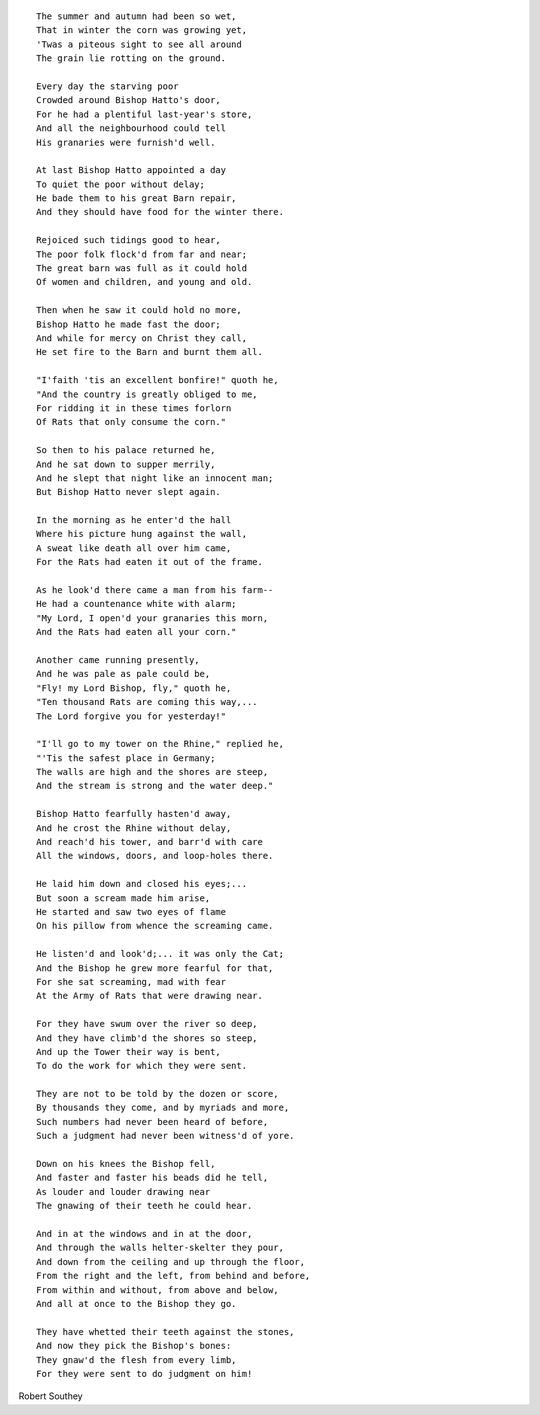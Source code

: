 .. title: God-s Judgment on a Wicked Bishop
.. slug: God-s_Judgment_on_a_Wicked_Bishop_en
.. date: 28-09-2016 10:02:00 UTC
.. tags: poetry_en
.. category: poetry_en
.. link: 
.. description: 
.. type: rst

.. thumbnail:: /images/post_images/2016/09/Robert_Southey/Nuremberg_chronicles_Hatto_Archbishop_of_Mainz.jpg

.. TEASER_END

::

    The summer and autumn had been so wet,  
    That in winter the corn was growing yet,  
    'Twas a piteous sight to see all around  
    The grain lie rotting on the ground.  

    Every day the starving poor  
    Crowded around Bishop Hatto's door,  
    For he had a plentiful last-year's store,  
    And all the neighbourhood could tell  
    His granaries were furnish'd well.  

    At last Bishop Hatto appointed a day  
    To quiet the poor without delay;  
    He bade them to his great Barn repair,  
    And they should have food for the winter there.  
    
    Rejoiced such tidings good to hear,  
    The poor folk flock'd from far and near;  
    The great barn was full as it could hold  
    Of women and children, and young and old.  

    Then when he saw it could hold no more,  
    Bishop Hatto he made fast the door;  
    And while for mercy on Christ they call,  
    He set fire to the Barn and burnt them all.  

    "I'faith 'tis an excellent bonfire!" quoth he,  
    "And the country is greatly obliged to me,  
    For ridding it in these times forlorn  
    Of Rats that only consume the corn."  

    So then to his palace returned he,  
    And he sat down to supper merrily,  
    And he slept that night like an innocent man;  
    But Bishop Hatto never slept again.  

    In the morning as he enter'd the hall  
    Where his picture hung against the wall,  
    A sweat like death all over him came,  
    For the Rats had eaten it out of the frame.  

    As he look'd there came a man from his farm--  
    He had a countenance white with alarm;  
    "My Lord, I open'd your granaries this morn,  
    And the Rats had eaten all your corn."  

    Another came running presently,  
    And he was pale as pale could be,  
    "Fly! my Lord Bishop, fly," quoth he,  
    "Ten thousand Rats are coming this way,...  
    The Lord forgive you for yesterday!"  

    "I'll go to my tower on the Rhine," replied he,  
    "'Tis the safest place in Germany;  
    The walls are high and the shores are steep,  
    And the stream is strong and the water deep."  

    Bishop Hatto fearfully hasten'd away,  
    And he crost the Rhine without delay,  
    And reach'd his tower, and barr'd with care  
    All the windows, doors, and loop-holes there.  

    He laid him down and closed his eyes;...  
    But soon a scream made him arise,  
    He started and saw two eyes of flame  
    On his pillow from whence the screaming came.  

    He listen'd and look'd;... it was only the Cat;  
    And the Bishop he grew more fearful for that,  
    For she sat screaming, mad with fear  
    At the Army of Rats that were drawing near.  

    For they have swum over the river so deep,  
    And they have climb'd the shores so steep,  
    And up the Tower their way is bent,  
    To do the work for which they were sent.  

    They are not to be told by the dozen or score,  
    By thousands they come, and by myriads and more,  
    Such numbers had never been heard of before,  
    Such a judgment had never been witness'd of yore.  

    Down on his knees the Bishop fell,  
    And faster and faster his beads did he tell,  
    As louder and louder drawing near  
    The gnawing of their teeth he could hear.  

    And in at the windows and in at the door,  
    And through the walls helter-skelter they pour,  
    And down from the ceiling and up through the floor,  
    From the right and the left, from behind and before,  
    From within and without, from above and below,  
    And all at once to the Bishop they go.  

    They have whetted their teeth against the stones,  
    And now they pick the Bishop's bones:  
    They gnaw'd the flesh from every limb,  
    For they were sent to do judgment on him!  

Robert Southey  
